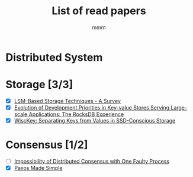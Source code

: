 #+title: List of read papers
#+AUTHOR: mmm
* Distributed System
* Storage [3/3]
        * [X] [[file:storage/LSM-based_storage_techniques.org][LSM-Based Storage Techniques - A Survey]]
        * [X] [[file:storage/rockdb_experience.org][Evolution of Development Priorities in Key-value Stores Serving Large-scale Applications: The RocksDB Experience]]
        * [X] [[file:storage/wisckey.org][WiscKey: Separating Keys from Values in SSD-Conscious Storage]]
* Consensus [1/2]
        * [ ] [[file:consensus/impossibility_of_distributed_consensus.org][Impossibility of Distributed Consensus with One Faulty Process]]
        * [X] [[file:consensus/paxos_made_simple.org][Paxos Made Simple]]
